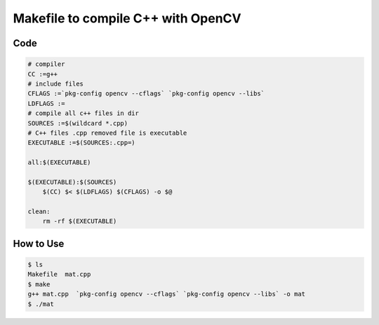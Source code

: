 ===================================
Makefile to compile C++ with OpenCV
===================================


Code
----

.. code:: mf

    # compiler
    CC :=g++
    # include files
    CFLAGS :=`pkg-config opencv --cflags` `pkg-config opencv --libs`
    LDFLAGS :=
    # compile all c++ files in dir
    SOURCES :=$(wildcard *.cpp)
    # C++ files .cpp removed file is executable
    EXECUTABLE :=$(SOURCES:.cpp=)

    all:$(EXECUTABLE)

    $(EXECUTABLE):$(SOURCES)
        $(CC) $< $(LDFLAGS) $(CFLAGS) -o $@

    clean:
        rm -rf $(EXECUTABLE)

How to Use
----------

.. code:: bash

    $ ls
    Makefile  mat.cpp
    $ make
    g++ mat.cpp  `pkg-config opencv --cflags` `pkg-config opencv --libs` -o mat
    $ ./mat